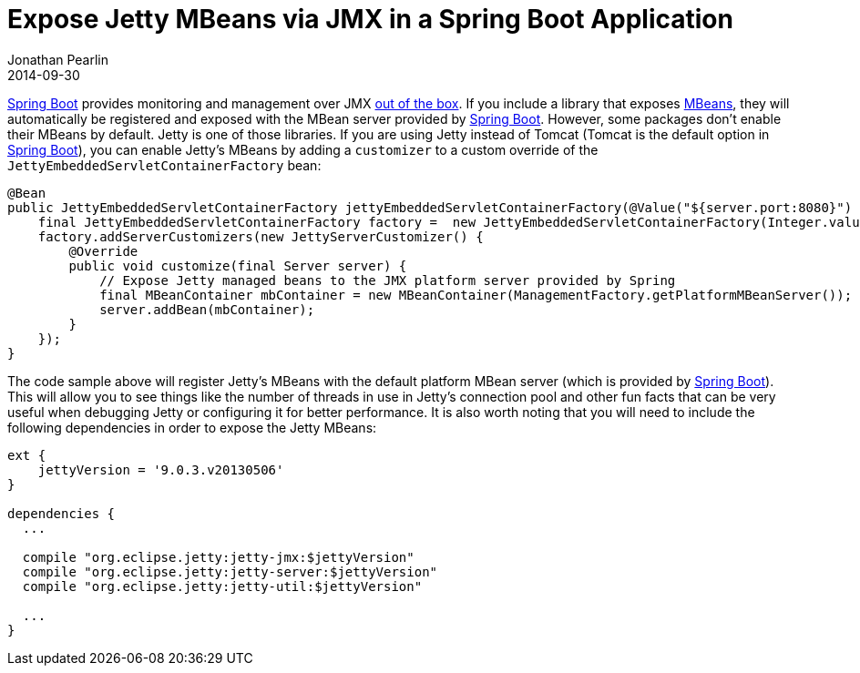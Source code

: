 = Expose Jetty MBeans via JMX in a Spring Boot Application
Jonathan Pearlin
2014-09-30
:jbake-type: post
:jbake-tags: spring
:jbake-status: published
:source-highlighter: prettify
:linkattrs:
:id: spring_boot_jetty_jmx
:icons: font
:spring_boot: http://projects.spring.io/spring-boot/[Spring Boot, window="_blank"]

{spring_boot} provides monitoring and management over JMX http://docs.spring.io/spring-boot/docs/current/reference/html/production-ready-jmx.html[out of the box, window="_blank"].  If you include a library
that exposes http://docs.oracle.com/javase/tutorial/jmx/mbeans/[MBeans, window="_blank"], they will automatically be registered and exposed with the MBean server provided by {spring_boot}.  However, some packages don't enable their MBeans by default.  Jetty is one of those
libraries.  If you are using Jetty instead of Tomcat (Tomcat is the default option in {spring_boot}), you can enable Jetty's MBeans by adding a `customizer` to a custom override of the `JettyEmbeddedServletContainerFactory`
bean:

[source,java]
----
@Bean
public JettyEmbeddedServletContainerFactory jettyEmbeddedServletContainerFactory(@Value("${server.port:8080}") final String port) {
    final JettyEmbeddedServletContainerFactory factory =  new JettyEmbeddedServletContainerFactory(Integer.valueOf(port));
    factory.addServerCustomizers(new JettyServerCustomizer() {
        @Override
        public void customize(final Server server) {
            // Expose Jetty managed beans to the JMX platform server provided by Spring
            final MBeanContainer mbContainer = new MBeanContainer(ManagementFactory.getPlatformMBeanServer());
            server.addBean(mbContainer);
        }
    });
}
----

The code sample above will register Jetty's MBeans with the default platform MBean server (which is provided by {spring_boot}).  This will allow you to see things like the number of threads in use in Jetty's
connection pool and other fun facts that can be very useful when debugging Jetty or configuring it for better performance.  It is also worth noting that you will need to include the following dependencies
in order to expose the Jetty MBeans:

[source,groovy]
----
ext {
    jettyVersion = '9.0.3.v20130506'
}

dependencies {
  ...

  compile "org.eclipse.jetty:jetty-jmx:$jettyVersion"
  compile "org.eclipse.jetty:jetty-server:$jettyVersion"
  compile "org.eclipse.jetty:jetty-util:$jettyVersion"

  ...
}
----
